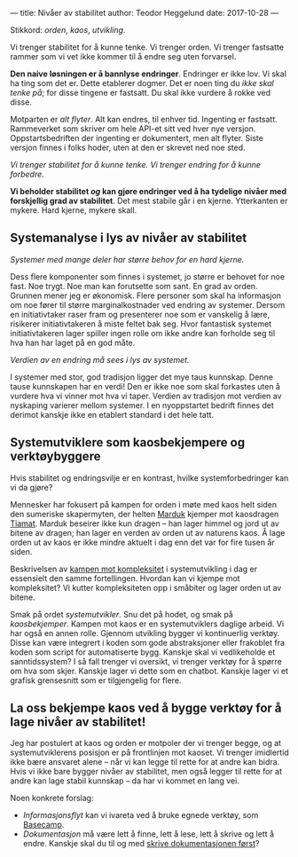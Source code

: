 ---
title: Nivåer av stabilitet
author: Teodor Heggelund
date: 2017-10-28
---

Stikkord: /orden/, /kaos/, /utvikling/.

Vi trenger stabilitet for å kunne tenke. Vi trenger orden. Vi trenger fastsatte
rammer som vi vet ikke kommer til å endre seg uten forvarsel.

*Den naive løsningen er å bannlyse endringer*. Endringer er ikke lov. Vi skal ha
ting som det er. Dette etablerer dogmer. Det er noen ting du /ikke skal tenke
på/; for disse tingene er fastsatt. Du skal ikke vurdere å rokke ved disse.

Motparten er /alt flyter/. Alt kan endres, til enhver tid. Ingenting er
fastsatt. Rammeverket som skriver om hele API-et sitt ved hver nye versjon.
Oppstartsbedriften der ingenting er dokumentert, men alt flyter. Siste versjon
finnes i folks hoder, uten at den er skrevet ned noe sted.

/Vi trenger stabilitet for å kunne tenke. Vi trenger endring for å kunne forbedre./

*Vi beholder stabilitet /og/ kan gjøre endringer ved å ha tydelige nivåer med
 forskjellig grad av stabilitet*. Det mest stabile går i en kjerne. Ytterkanten
 er mykere. Hard kjerne, mykere skall.
** Systemanalyse i lys av nivåer av stabilitet
/Systemer med mange deler har større behov for en hard kjerne./

Dess flere komponenter som finnes i systemet, jo større er behovet for noe fast.
Noe trygt. Noe man kan forutsette som sant. En grad av orden. Grunnen mener jeg
er økonomisk. Flere personer som skal ha informasjon om noe fører til større
marginalkostnader ved endring av systemer. Dersom en initiativtaker raser fram
og presenterer noe som er vanskelig å lære, risikerer initiativtakeren å miste
feltet bak seg. Hvor fantastisk systemet initiativtakeren lager spiller ingen
rolle om ikke andre kan forholde seg til hva han har laget på en god måte.

/Verdien av en endring må sees i lys av systemet./

I systemer med stor, god tradisjon ligger det mye taus kunnskap. Denne tause
kunnskapen har en verdi! Den er ikke noe som skal forkastes uten å vurdere hva
vi vinner mot hva vi taper. Verdien av tradisjon mot verdien av nyskaping
varierer mellom systemer. I en nyoppstartet bedrift finnes det derimot kanskje
ikke en etablert standard i det hele tatt.
** Systemutviklere som kaosbekjempere og verktøybyggere
Hvis stabilitet og endringsvilje er en kontrast, hvilke systemforbedringer kan
vi da gjøre?

Mennesker har fokusert på kampen for orden i møte med kaos helt siden den
sumeriske skapermyten, der helten [[https://snl.no/Marduk][Marduk]] kjemper mot kaosdragen [[https://snl.no/Tiamat][Tiamat]]. Marduk
beseirer ikke kun dragen -- han lager himmel og jord ut av bitene av dragen; han
lager en verden av orden ut av naturens kaos. Å lage orden ut av kaos er ikke
mindre aktuelt i dag enn det var for fire tusen år siden.

Beskrivelsen av [[https://www.infoq.com/presentations/Simple-Made-Easy][kampen mot kompleksitet]] i systemutvikling i dag er essensielt
den samme fortellingen. Hvordan kan vi kjempe mot kompleksitet? Vi kutter
kompleksiteten opp i småbiter og lager orden ut av bitene.

Smak på ordet /systemutvikler/. Snu det på hodet, og smak på /kaosbekjemper/.
Kampen mot kaos er en systemutviklers daglige arbeid. Vi har også en annen
rolle. Gjennom utvikling bygger vi kontinuerlig verktøy. Disse kan være
integrert i koden som gode abstraksjoner eller frakoblet fra koden som script
for automatiserte bygg. Kanskje skal vi vedlikeholde et sanntidssystem? I så
fall trenger vi oversikt, vi trenger verktøy for å spørre om hva som skjer.
Kanskje lager vi dette som en chatbot. Kanskje lager vi et grafisk grensesnitt
som er tilgjengelig for flere.
** La oss bekjempe kaos ved å bygge verktøy for å lage nivåer av stabilitet!
Jeg har postulert at kaos og orden er motpoler der vi trenger begge, og at
systemutviklerens posisjon er på frontlinjen mot kaoset. Vi trenger imidlertid
ikke bære ansvaret alene -- når vi kan legge til rette for at andre kan bidra.
Hvis vi ikke bare bygger nivåer av stabilitet, men også legger til rette for at
andre kan lage stabil kunnskap -- da har vi kommet en lang vei.

Noen konkrete forslag:

- /Informasjonsflyt/ kan vi ivareta ved å bruke egnede verktøy, som [[https://basecamp.com][Basecamp]].
- /Dokumentasjon/ må være lett å finne, lett å lese, lett å skrive og lett å
  endre. Kanskje skal du til og med [[http://tom.preston-werner.com/2010/08/23/readme-driven-development.html][skrive dokumentasjonen først]]?
